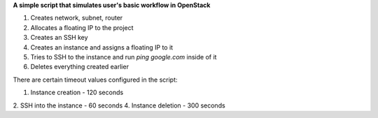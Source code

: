 **A simple script that simulates user's basic workflow in OpenStack**

1. Creates network, subnet, router
2. Allocates a floating IP to the project
3. Creates an SSH key
4. Creates an instance and assigns a floating IP to it
5. Tries to SSH to the instance and run `ping google.com` inside of it
6. Deletes everything created earlier

There are certain timeout values configured in the script:

1. Instance creation - 120 seconds
2. SSH into the instance - 60 seconds
4. Instance deletion - 300 seconds
